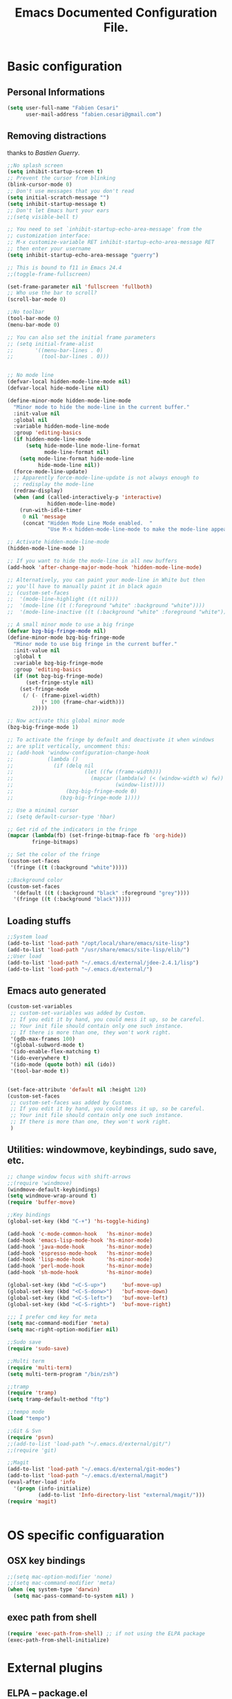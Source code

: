 #+TITLE: Emacs Documented Configuration File.
#+OPTIONS: toc:4 h:4 

* Basic configuration
** Personal Informations
#+BEGIN_SRC emacs-lisp
(setq user-full-name "Fabien Cesari"
      user-mail-address "fabien.cesari@gmail.com")
#+END_SRC

** Removing distractions 
   thanks to [[ http://bzg.fr/][Bastien Guerry]]. 
   #+BEGIN_SRC emacs-lisp
     ;;No splash screen
     (setq inhibit-startup-screen t)
     ;; Prevent the cursor from blinking
     (blink-cursor-mode 0)
     ;; Don't use messages that you don't read
     (setq initial-scratch-message "")
     (setq inhibit-startup-message t)
     ;; Don't let Emacs hurt your ears
     ;;(setq visible-bell t)
     
     ;; You need to set `inhibit-startup-echo-area-message' from the
     ;; customization interface:
     ;; M-x customize-variable RET inhibit-startup-echo-area-message RET
     ;; then enter your username
     (setq inhibit-startup-echo-area-message "guerry")
     
     ;; This is bound to f11 in Emacs 24.4
     ;;(toggle-frame-fullscreen) 
     
     (set-frame-parameter nil 'fullscreen 'fullboth)
     ;; Who use the bar to scroll?
     (scroll-bar-mode 0)
     
     ;;No toolbar
     (tool-bar-mode 0)
     (menu-bar-mode 0)
     
     ;; You can also set the initial frame parameters
     ;; (setq initial-frame-alist
     ;;       '((menu-bar-lines . 0)
     ;;         (tool-bar-lines . 0)))
     
     
     ;; No mode line
     (defvar-local hidden-mode-line-mode nil)
     (defvar-local hide-mode-line nil)
     
     (define-minor-mode hidden-mode-line-mode
       "Minor mode to hide the mode-line in the current buffer."
       :init-value nil
       :global nil
       :variable hidden-mode-line-mode
       :group 'editing-basics
       (if hidden-mode-line-mode
           (setq hide-mode-line mode-line-format
                 mode-line-format nil)
         (setq mode-line-format hide-mode-line
               hide-mode-line nil))
       (force-mode-line-update)
       ;; Apparently force-mode-line-update is not always enough to
       ;; redisplay the mode-line
       (redraw-display)
       (when (and (called-interactively-p 'interactive)
                  hidden-mode-line-mode)
         (run-with-idle-timer
          0 nil 'message
          (concat "Hidden Mode Line Mode enabled.  "
                  "Use M-x hidden-mode-line-mode to make the mode-line appear."))))
     
     ;; Activate hidden-mode-line-mode
     (hidden-mode-line-mode 1)
     
     ;; If you want to hide the mode-line in all new buffers
     (add-hook 'after-change-major-mode-hook 'hidden-mode-line-mode)
     
     ;; Alternatively, you can paint your mode-line in White but then
     ;; you'll have to manually paint it in black again
     ;; (custom-set-faces
     ;;  '(mode-line-highlight ((t nil)))
     ;;  '(mode-line ((t (:foreground "white" :background "white"))))
     ;;  '(mode-line-inactive ((t (:background "white" :foreground "white")))))
     
     ;; A small minor mode to use a big fringe
     (defvar bzg-big-fringe-mode nil)
     (define-minor-mode bzg-big-fringe-mode
       "Minor mode to use big fringe in the current buffer."
       :init-value nil
       :global t
       :variable bzg-big-fringe-mode
       :group 'editing-basics
       (if (not bzg-big-fringe-mode)
           (set-fringe-style nil)
         (set-fringe-mode
          (/ (- (frame-pixel-width)
                (* 100 (frame-char-width)))
             2))))
     
     ;; Now activate this global minor mode
     (bzg-big-fringe-mode 1)
     
     ;; To activate the fringe by default and deactivate it when windows
     ;; are split vertically, uncomment this:
     ;; (add-hook 'window-configuration-change-hook
     ;;           (lambda ()
     ;;             (if (delq nil
     ;;                       (let ((fw (frame-width)))
     ;;                         (mapcar (lambda(w) (< (window-width w) fw))
     ;;                                 (window-list))))
     ;;                 (bzg-big-fringe-mode 0)
     ;;               (bzg-big-fringe-mode 1))))
     
     ;; Use a minimal cursor
     ;; (setq default-cursor-type 'hbar)
     
     ;; Get rid of the indicators in the fringe
     (mapcar (lambda(fb) (set-fringe-bitmap-face fb 'org-hide))
             fringe-bitmaps)
     
     ;; Set the color of the fringe
     (custom-set-faces
      '(fringe ((t (:background "white")))))
     
     ;;Background color
     (custom-set-faces
       '(default ((t (:background "black" :foreground "grey"))))
       '(fringe ((t (:background "black")))))
   #+END_SRC
   
** Loading stuffs
   #+BEGIN_SRC emacs-lisp
     ;;System load
     (add-to-list 'load-path "/opt/local/share/emacs/site-lisp")
     (add-to-list 'load-path "/usr/share/emacs/site-lisp/elib/")
     ;;User load
     (add-to-list 'load-path "~/.emacs.d/external/jdee-2.4.1/lisp")
     (add-to-list 'load-path "~/.emacs.d/external/")      
   #+END_SRC
   
** Emacs auto generated 
   #+BEGIN_SRC emacs-lisp
     (custom-set-variables
      ;; custom-set-variables was added by Custom.
      ;; If you edit it by hand, you could mess it up, so be careful.
      ;; Your init file should contain only one such instance.
      ;; If there is more than one, they won't work right.
      '(gdb-max-frames 100)
      '(global-subword-mode t)
      '(ido-enable-flex-matching t)
      '(ido-everywhere t)
      '(ido-mode (quote both) nil (ido))
      '(tool-bar-mode t))
     
     
     (set-face-attribute 'default nil :height 120)
     (custom-set-faces
      ;; custom-set-faces was added by Custom.
      ;; If you edit it by hand, you could mess it up, so be careful.
      ;; Your init file should contain only one such instance.
      ;; If there is more than one, they won't work right.
      )
   #+END_SRC

** Utilities: windowmove, keybindings, sudo save, etc.
   #+BEGIN_SRC emacs-lisp
     ;; change window focus with shift-arrows
     ;;(require 'windmove)
     (windmove-default-keybindings)
     (setq windmove-wrap-around t)
     (require 'buffer-move)
     
     ;;Key bindings
     (global-set-key (kbd "C-+") 'hs-toggle-hiding)
     
     (add-hook 'c-mode-common-hook   'hs-minor-mode)
     (add-hook 'emacs-lisp-mode-hook 'hs-minor-mode)
     (add-hook 'java-mode-hook       'hs-minor-mode)
     (add-hook 'espresso-mode-hook   'hs-minor-mode)
     (add-hook 'lisp-mode-hook       'hs-minor-mode)
     (add-hook 'perl-mode-hook       'hs-minor-mode)
     (add-hook 'sh-mode-hook         'hs-minor-mode)
     
     (global-set-key (kbd "<C-S-up>")     'buf-move-up)
     (global-set-key (kbd "<C-S-donw>")   'buf-move-down)
     (global-set-key (kbd "<C-S-left>")   'buf-move-left)
     (global-set-key (kbd "<C-S-right>")  'buf-move-right)
     
     ;;; I prefer cmd key for meta
     (setq mac-command-modifier 'meta)
     (setq mac-right-option-modifier nil)
     
     ;;Sudo save
     (require 'sudo-save)
     
     ;;Multi term
     (require 'multi-term)
     (setq multi-term-program "/bin/zsh")
     
     ;;tramp
     (require 'tramp)
     (setq tramp-default-method "ftp")
     
     ;;tempo mode
     (load "tempo")
     
     ;;Git & Svn
     (require 'psvn)
     ;;(add-to-list 'load-path "~/.emacs.d/external/git/")
     ;;(require 'git)
     
     ;;Magit
     (add-to-list 'load-path "~/.emacs.d/external/git-modes")
     (add-to-list 'load-path "~/.emacs.d/external/magit")
     (eval-after-load 'info
       '(progn (info-initialize)
               (add-to-list 'Info-directory-list "external/magit/")))
     (require 'magit)
     
     
   #+END_SRC


* OS specific configuaration
** OSX key bindings
   #+BEGIN_SRC emacs-lisp
     ;;(setq mac-option-modifier 'none)
     ;;(setq mac-command-modifier 'meta)
     (when (eq system-type 'darwin)
       (setq mac-pass-command-to-system nil) )
   #+END_SRC
** exec path from shell
   #+BEGIN_SRC emacs-lisp
     (require 'exec-path-from-shell) ;; if not using the ELPA package
     (exec-path-from-shell-initialize)  
   #+END_SRC
     

* External plugins    
** ELPA -- package.el
   #+BEGIN_SRC emacs-lisp
     (when
         (load
          (expand-file-name "~/.emacs.d/external/package.el"))
       (package-initialize))
   #+END_SRC
   
** Doxymacs: Documentation shortcuts:
   C-c d ? will look up documentation for the symbol under the point.
   C-c d r will rescan your Doxygen tags file.
   C-c d f will insert a Doxygen comment for the next function.
   C-c d i will insert a Doxygen comment for the current file.
   C-c d ; will insert a Doxygen comment for a member variable on the current line (like M-;).
   C-c d m will insert a blank multi-line Doxygen comment.
   C-c d s will insert a blank single-line Doxygen comment.
   C-c d @ will insert grouping comments around the current region.

   #+BEGIN_SRC emacs-lisp
     (load "doxymacs")
      (load "xml-parse")
      (require 'doxymacs)
      (add-hook 'c-mode-common-hook'doxymacs-mode)
      (defun my-c-font-lock-doxy-html (limit)
        (while (re-search-forward "<.+?>" limit 'move)
          (let ((beg (match-beginning 0))
                (end (match-end 0)))
            (if (nth 4 (syntax-ppss beg))
                (when (nth 4 (syntax-ppss end))
                  (c-put-font-lock-face beg end 'font-lock-keyword-face))
              (goto-char end))))
        nil)
      (defun my-c-mode-common-hook ()
        (font-lock-add-keywords nil '((my-c-font-lock-doxy-html))))
      (add-hook 'c-mode-common-hook 'my-c-mode-common-hook)
   #+END_SRC

** Matlab from emacs
   #+BEGIN_SRC emacs-lisp
     ;;Matlab-emacs config
     ;; add repo to the pah.
     (setq load-path (append load-path(list "~/.emacs.d/external/matlab-emacs")))
     
     (autoload 'matlab-mode "matlab" "Enter MATLAB Mode." t)
     (setq auto-mode-alist (cons '("\\.m\\'" . matlab-mode) auto-mode-alist))
     (autoload 'matlab-shell "matlab" "Interactive MATLAB mode." t)
     
     ;; Customization:
     (setq matlab-indent-function t) ; if you want function bodies indented
     (setq matlab-verify-on-save-flag nil) ; turn off auto-verify on save
     (defun my-matlab-mode-hook ()
       (setq fill-column 76))                ; where auto-fill should wrap
     (add-hook 'matlab-mode-hook 'my-matlab-mode-hook)
     (defun my-matlab-shell-mode-hook ()
       '())
     (add-hook 'matlab-shell-mode-hook 'my-matlab-shell-mode-hook)
     
     ;; Turn off Matlab desktop
     (setq matlab-shell-command-switches '("-nojvm"))
   #+END_SRC

** Emacs CEDET
   #+BEGIN_SRC emacs-lisp     
     (require 'cedet)
     (add-to-list 'load-path "~/.emacs.d/external/cedet/")
     (load "~/.emacs.d/external/cedet/lisp/cedet/cedet.el")
     
     ;; Load CEDET.
     ;; See cedet/common/cedet.info for configuration details.
     ;; IMPORTANT: For Emacs >= 23.2, you must place this *before* any
     ;; CEDET component (including EIEIO) gets activated by another 
     ;; package (Gnus, auth-source, ...).
     
     ;; Add further minor-modes to be enabled by semantic-mode.
     ;; See doc-string of `semantic-default-submodes' for other things
     ;; you can use here.
     (add-to-list 'semantic-default-submodes 'global-semantic-idle-summary-mode t)
     (add-to-list 'semantic-default-submodes 'global-semantic-idle-completions-mode t)
     ;;(add-to-list 'semantic-default-submodes 'global-cedet-m3-minor-mode t)
     
     ;; Enable Semantic
     (semantic-mode 1)
     
     ;; Enable EDE (Project Management) features
     (global-ede-mode 1)
     
     ;; Configure arduino OS X dirs.
     ;;(setq ede-arduino-appdir "/Applications/Arduino.app/Contents/Resources/Java")
     
   #+END_SRC

** Emacs muse
   #+BEGIN_SRC emacs-lisp
     ;;Not activated since I use org-mode
     ;;(add-to-list 'load-path "~/.emacs.d/external/muse/lisp")     
     ;;(require 'muse-mode)     ; load authoring mode
     ;;(require 'muse-html)     ; load publishing styles I use
     ;;(require 'muse-latex)
     ;;(require 'muse-texinfo)
     ;;(require 'muse-docbook)
     ;;(require 'muse-project)  ; publish files in projects
     ;; Muse project configuration -- May be system dependend, so not Ideal.
   #+END_SRC
   
** Autocomplete
#+BEGIN_SRC emacs-lisp
  (add-to-list 'load-path "~/.emacs.d/external/autocomplete/")   
  (require 'auto-complete-config)
  (add-to-list 'ac-dictionary-directories "~/.emacs.d/external/autocomplete//ac-dict")
  (ac-config-default)
#+END_SRC
   
** nxhtml 
   #+BEGIN_SRC emacs-lisp
     
     (add-to-list 'load-path "~/.emacs.d/external/nxhtml/util")
     (load "~/.emacs.d/external/nxhtml/autostart.el")
     (setq
      nxhtml-global-minor-mode t
      mumamo-chunk-coloring 'submode-colored
      nxhtml-skip-welcome t
      indent-region-mode t
      rng-nxml-auto-validate-flag nil
      nxml-degraded t)
     (add-to-list 'auto-mode-alist '("\\.html\\.erb\\'" . eruby-nxhtml-mumamo))
   #+END_SRC
   

** MuMaMo: Multiple Major Mode, for rhtml files
#+BEGIN_SRC emacs-lisp     
  (require 'mumamo-fun)
  (setq mumamo-chunk-coloring 'submode-colored)
  (add-to-list 'auto-mode-alist '("\\.rhtml\\'" . eruby-html-mumamo))
  (add-to-list 'auto-mode-alist '("\\.html\\.erb\\'" . eruby-html-mumamo))
  
  (when (and (>= emacs-major-version 24) 
             (>= emacs-minor-version 2))
    (eval-after-load "mumamo"
      '(setq mumamo-per-buffer-local-vars
             (delq 'buffer-file-name mumamo-per-buffer-local-vars))))
  
  ;; Mumamo is making emacs 23.3 freak out:
  (when (and (equal emacs-major-version 23)
             (equal emacs-minor-version 3))
    (eval-after-load "bytecomp"
      '(add-to-list 'byte-compile-not-obsolete-vars
                    'font-lock-beginning-of-syntax-function))
    ;; tramp-compat.el clobbers this variable!
    (eval-after-load "tramp-compat"
      '(add-to-list 'byte-compile-not-obsolete-vars
                    'font-lock-beginning-of-syntax-function)))
#+END_SRC
** Ruby mode
   #+BEGIN_SRC emacs-lisp
     ;;(add-to-list 'load-path "~/.emacs.d/external/ruby-mode")
     ;;(require 'ruby-mode)
     ;;(require 'ruby-style)
     ;;(require 'ruby-electric)
     ;;(add-hook 'ruby-mode-hook 'ruby-electric-mode)
   #+END_SRC
   
** Emacs Rails (in fact rails reloaded)
   #+BEGIN_SRC emacs-lisp      
   ;;(setq load-path (cons (expand-file-name "~/.emacs.d/external/emacs-rails") load-path))
   ;;(require 'rails-autoload)      
   #+END_SRC
** RINARI - Rinari Is Not A Ruby IDE - Interactively Do Things (highly recommended, but not strictly required)   
   #+BEGIN_SRC emacs-lisp                   
    ;;(add-to-list 'load-path "~/.emacs.d/external/rinari")
    ;;(require 'rinari)
    ;;(setq rinari-tags-file-name "TAGS")
   #+END_SRC

** php Mode. byte compiled.
   #+BEGIN_SRC emacs-lisp
     (add-to-list 'load-path "~/.emacs.d/external/php-mode")
     (require 'php-mode)
     (add-to-list 'auto-mode-alist '("\\.module$" . php-mode))
     (add-to-list 'auto-mode-alist '("\\.inc$" . php-mode))
     (add-to-list 'auto-mode-alist '("\\.install$" . php-mode))
     (add-to-list 'auto-mode-alist '("\\.engine$" . php-mode))
   #+END_SRC

** Spell checking
   #+BEGIN_SRC emacs-lisp
     (add-hook 'svn-log-edit-mode-hook
               '(lambda () "SVN log edit mode"
                  (flyspell-mode 1 )
                  (auto-fill-mode 0)))
     
     (autoload 'markdown-mode "markdown-mode.el"
       "Major mode for editing Markdown files" t)
     (setq auto-mode-alist (cons '("\\.mdt$" . markdown-mode) auto-mode-alist))
     (add-hook 'markdown-mode-hook 'turn-on-flyspell)
                                             ;(require 'tex)
     (load "auctex.el" nil t t)
     
     (require 'tex-site)
     ;;;; (if window-system (require 'font-latex))
     (add-hook 'LaTeX-mode-hook 'turn-on-flyspell)
     (add-hook 'LaTeX-mode-hook 'turn-on-auto-fill)
     (add-hook 'LaTeX-mode-hook 'turn-on-reftex)
     (add-hook 'LaTeX-mode-hook 'turn-on-bib-cite)
     
     ;; spell
     (add-hook 'c-mode-common-hook 'flyspell-prog-mode)
     (global-set-key (kbd "C-$") 'flyspell-auto-correct-word)
     
     '(ispell-dictionary "en_GB-ise")
     '(ispell-program-name "aspell")
     '(flyspell-issue-message-flag nil)
     
     (let ((langs '("american" "francais")))
       (setq lang-ring (make-ring (length langs)))
       (dolist (elem langs) (ring-insert lang-ring elem)))
     
     (defun cycle-ispell-languages ()
       (interactive)
       (let ((lang (ring-ref lang-ring -1)))
         (ring-insert lang-ring lang)
         (ispell-change-dictionary lang)))
     
     ;; easy spell check
     (global-set-key [f6] 'cycle-ispell-languages)
     (global-set-key (kbd "<f8>") 'ispell-word)
     (global-set-key (kbd "C-S-<f8>") 'flyspell-mode)
     (global-set-key (kbd "C-M-<f8>") 'flyspell-buffer)
     (global-set-key (kbd "C-<f8>") 'flyspell-check-previous-highlighted-word)
     (defun flyspell-check-next-highlighted-word ()
       "Custom function to spell check next highlighted word"
       (interactive)
       (flyspell-goto-next-error)
       (ispell-word)
       )
     (global-set-key (kbd "M-<f8>") 'flyspell-check-next-highlighted-word)
   #+END_SRC
** Processing
   #+BEGIN_SRC emacs-lisp
     (autoload 'processing-mode "processing-mode" "Processing mode" t)
     (add-to-list 'auto-mode-alist '("\\.pde$" . processing-mode))
     (setq processing-location "/usr/bin/processing-java")
     
   #+END_SRC
   
** Org-mode projects
   #+BEGIN_SRC emacs-lisp     
     ;;Load agneda files. 
     (if (file-exists-p "~/work/org/agenda.org")
         (setq org-agenda-files (list "~/work/org/agenda.org"))
       )
     
     ;;LaTeX export
     (require 'org-latex)
     (unless (boundp 'org-export-latex-classes)
       (setq org-export-latex-classes nil))
     (add-to-list 'org-export-latex-classes
                  '("article"
                    "\\documentclass{article}"
                    ("\\section{%s}" . "\\section*{%s}")))
     
     
     (require 'ox-publish)
     (setq org-publish-project-alist
           '(
             ;;Path to org files
             ("org-notes"
              :base-directory "~/work/website/org/"
              :base-extension "org"
              
              ;;Path to jekyll
              :publishing-directory "~/work/website/jekyll"
              :recursive t
              :publishing-function org-html-publish-to-html
              :headline-levels 4
              :body-only t
              )
             ("org-static"
              :base-directory "~/work/website/org/"
              :base-extension "css\\|js\\|png\\|jpg\\|gif\\|pdf\\|mp3\\|ogg\\|swf"
              :publishing-directory "~/work/website/jekyll/"
              :recursive t
              :publishing-function org-publish-attachment
              )                        
             ("org" :components ("org-notes" "org-static")) 
             ))
   #+END_SRC
   
** Arduino Mode
   #+BEGIN_SRC emacs-lisp     
     (add-to-list 'load-path "~/.emacs.d/external/arduino-mode")
     (setq auto-mode-alist (cons '("\\.\\(pde\\|ino\\)$" . arduino-mode) auto-mode-alist))
     (autoload 'arduino-mode "arduino-mode" "Arduino editing mode." t)     
   #+END_SRC
   
** sudo save
   #+BEGIN_SRC emacs-lisp
     (require 'sudo-save)     
   #+END_SRC

** YAML Mode
   #+BEGIN_SRC emacs-lisp
     (require 'yaml-mode)
     (add-to-list 'auto-mode-alist '("\\.yml$" . yaml-mode))
     
     (add-hook 'yaml-mode-hook
               '(lambda ()
                  (define-key yaml-mode-map "\C-m" 'newline-and-indent)))     
   #+END_SRC

